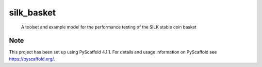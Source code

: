 ===========
silk_basket
===========


    A toolset and example model for the performance testing of the SILK stable coin basket




.. _pyscaffold-notes:

Note
====

This project has been set up using PyScaffold 4.1.1. For details and usage
information on PyScaffold see https://pyscaffold.org/.
